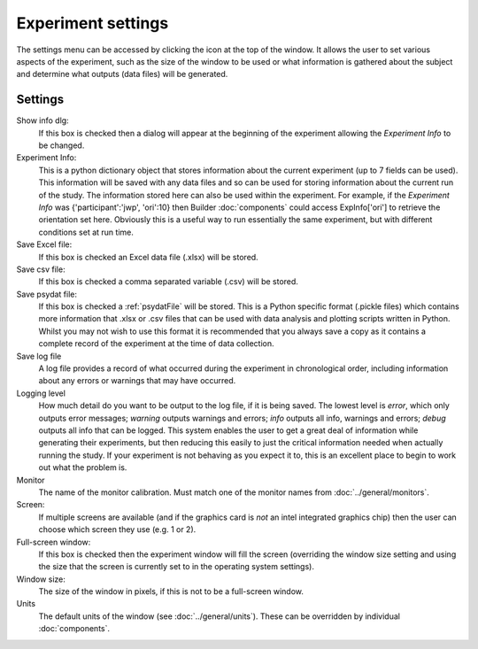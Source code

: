 .. _expSettings:

Experiment settings
---------------------

The settings menu can be accessed by clicking the icon at the top of the window. It allows the user to set various aspects of the experiment, such as the size of the window to be used or what information is gathered about the subject and determine what outputs (data files) will be generated.

Settings
==========

Show info dlg:
    If this box is checked then a dialog will appear at the beginning of the experiment allowing the `Experiment Info` to be changed.
	
Experiment Info:
    This is a python dictionary object that stores information about the current experiment (up to 7 fields can be used). This information will be saved with any data files and so can be used for storing information about the current run of the study. The information stored here can also be used within the experiment. For example, if the `Experiment Info` was {'participant':'jwp', 'ori':10} then Builder :doc:`components` could access ExpInfo['ori'] to retrieve the orientation set here. Obviously this is a useful way to run essentially the same experiment, but with different conditions set at run time.

Save Excel file:
	If this box is checked an Excel data file (.xlsx) will be stored.
	
Save csv file:
	If this box is checked a comma separated variable (.csv) will be stored.

Save psydat file:
	If this box is checked a :ref:`psydatFile` will be stored. This is a Python specific format (.pickle files) which contains more information that .xlsx or .csv files that can be used with data analysis and plotting scripts written in Python. Whilst you may not wish to use this format it is recommended that you always save a copy as it contains a complete record of the experiment at the time of data collection.

Save log file
    A log file provides a record of what occurred during the experiment in chronological order, including information about any errors or warnings that may have occurred.

Logging level
    How much detail do you want to be output to the log file, if it is being saved. The lowest level is `error`, which only outputs error messages; `warning` outputs warnings and errors; `info` outputs all info, warnings and errors; `debug` outputs all info that can be logged. This system enables the user to get a great deal of information while generating their experiments, but then reducing this easily to just the critical information needed when actually running the study. If your experiment is not behaving as you expect it to, this is an excellent place to begin to work out what the problem is.

Monitor
    The name of the monitor calibration. Must match one of the monitor names from :doc:`../general/monitors`.

Screen:
    If multiple screens are available (and if the graphics card is `not` an intel integrated graphics chip) then the user can choose which screen they use (e.g. 1 or 2).

Full-screen window:
    If this box is checked then the experiment window will fill the screen (overriding the window size setting and using the size that the screen is currently set to in the operating system settings).

Window size:
    The size of the window in pixels, if this is not to be a full-screen window.

Units
    The default units of the window (see :doc:`../general/units`). These can be overridden by individual :doc:`components`.


